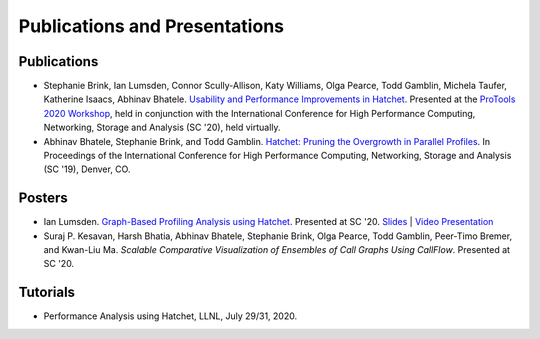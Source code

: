 .. Copyright 2020-2021 Lawrence Livermore National Security, LLC and other
   Hatchet Project Developers. See the top-level LICENSE file for details.

   SPDX-License-Identifier: MIT

******************************
Publications and Presentations
******************************

Publications
============

- Stephanie Brink, Ian Lumsden, Connor Scully-Allison, Katy Williams, Olga Pearce, Todd Gamblin, Michela Taufer, Katherine Isaacs, Abhinav Bhatele. `Usability and Performance Improvements in Hatchet <https://pssg.cs.umd.edu/assets/papers/2020-11-hatchet-protools.pdf>`_. Presented at the `ProTools 2020 Workshop <https://protools20.github.io/>`_, held in conjunction with the International Conference for High Performance Computing, Networking, Storage and Analysis (SC '20), held virtually.

- Abhinav Bhatele, Stephanie Brink, and Todd Gamblin. `Hatchet: Pruning the Overgrowth in Parallel Profiles <https://doi.org/10.1145/3295500.3356219>`_. In Proceedings of the International Conference for High Performance Computing, Networking, Storage and Analysis (SC '19), Denver, CO.

Posters
=======

- Ian Lumsden. `Graph-Based Profiling Analysis using Hatchet <https://globalcomputing.group/assets/img/sc20/posters/ian.pdf>`_. Presented at SC '20. `Slides <https://globalcomputing.group/assets/img/sc20/bestposters/ian.pdf>`_ | `Video Presentation <https://www.youtube.com/watch?v=j-FRGnLBo4U&feature=youtu.be>`_

- Suraj P. Kesavan, Harsh Bhatia, Abhinav Bhatele, Stephanie Brink, Olga Pearce, Todd Gamblin, Peer-Timo Bremer, and Kwan-Liu Ma. `Scalable Comparative Visualization of Ensembles of Call Graphs Using CallFlow`. Presented at SC '20.

Tutorials
=========

- Performance Analysis using Hatchet, LLNL, July 29/31, 2020.
